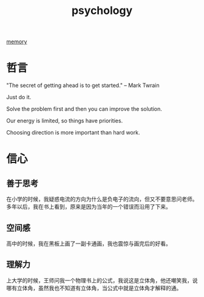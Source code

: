 :PROPERTIES:
:ID:       182FB330-7AD5-4F01-98D5-06E53572CD8B
:END:
#+title: psychology

[[id:0F7FCA94-7B14-43B4-AFCC-C394B9D28819][memory]]



* 哲言

"The secret of getting ahead is to get started." -- Mark Twrain


Just do it.

Solve the problem first and then you can improve the solution.

Our energy is limited, so things have priorities.

Choosing direction is more important than hard work.

* 信心
** 善于思考
在小学的时候，我疑惑电流的方向为什么是负电子的流向，但又不要意思问老师。多年以后，我在书上看到，原来是因为当年的一个错误而沿用了下来。

** 空间感
高中的时候，我在黑板上画了一副卡通画，我也震惊与画完后的好看。

** 理解力
上大学的时候，王师问我一个物理书上的公式，我说这是立体角，他还嘲笑我，说哪有立体角，虽然我也不知道有立体角，当公式中就是立体角才解释的通。

